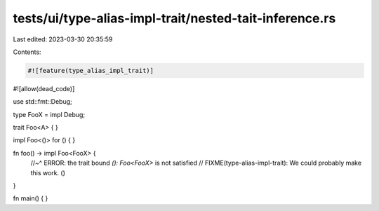 tests/ui/type-alias-impl-trait/nested-tait-inference.rs
=======================================================

Last edited: 2023-03-30 20:35:59

Contents:

.. code-block:: rs

    #![feature(type_alias_impl_trait)]
#![allow(dead_code)]

use std::fmt::Debug;

type FooX = impl Debug;

trait Foo<A> { }

impl Foo<()> for () { }

fn foo() -> impl Foo<FooX> {
    //~^ ERROR: the trait bound `(): Foo<FooX>` is not satisfied
    // FIXME(type-alias-impl-trait): We could probably make this work.
    ()
}

fn main() { }



